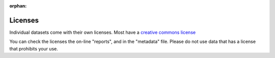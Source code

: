 :orphan:

Licenses
========

Individual datasets come with their own licenses. Most have a `creative commons license <https://creativecommons.org/share-your-work/cclicenses/>`__  

You can check the licenses the on-line "reports", and in the "metadata" file. Please do not use data that has a license that prohibits your use.

